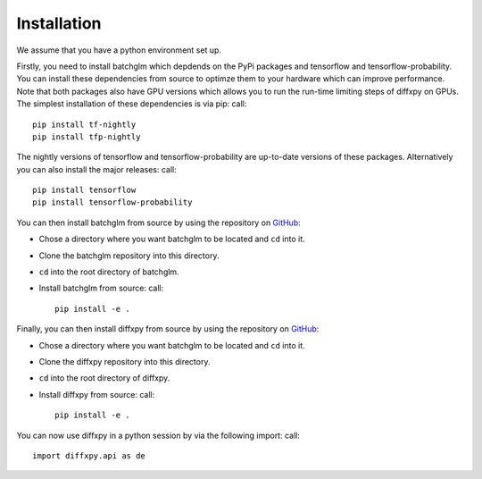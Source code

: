 Installation
============

We assume that you have a python environment set up.

Firstly, you need to install batchglm which depdends on the PyPi packages and tensorflow and tensorflow-probability.
You can install these dependencies from source to optimze them to your hardware which can improve performance.
Note that both packages also have GPU versions which allows you to run the run-time limiting steps of diffxpy on GPUs.
The simplest installation of these dependencies is via pip: call::

    pip install tf-nightly
    pip install tfp-nightly

The nightly versions of tensorflow and tensorflow-probability are up-to-date versions of these packages.
Alternatively you can also install the major releases: call::

    pip install tensorflow
    pip install tensorflow-probability


You can then install batchglm from source by using the repository on `GitHub
<https://github.com/theislab/batchglm>`__: 

- Chose a directory where you want batchglm to be located and ``cd`` into it.
- Clone the batchglm repository into this directory.
- ``cd`` into the root directory of batchglm.
- Install batchglm from source: call::

    pip install -e .

Finally, you can then install diffxpy from source by using the repository on `GitHub
<https://github.com/theislab/diffxpy>`__: 

- Chose a directory where you want batchglm to be located and ``cd`` into it.
- Clone the diffxpy repository into this directory.
- ``cd`` into the root directory of diffxpy.
- Install diffxpy from source: call::

    pip install -e .

You can now use diffxpy in a python session by via the following import: call::

    import diffxpy.api as de 
